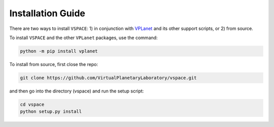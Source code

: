 Installation Guide
==================

There are two ways to install ``VSPACE``: 1) in conjunction with 
`VPLanet <https://github.com/VirtualPlanetaryLaboratory/vplanet>`_ and 
its other support scripts, or 2) from source.

To install ``VSPACE`` and the other ``VPLanet`` packages, use the command:

.. code-block:: bash

    python -m pip install vplanet

To install from source, first close the repo:


.. code-block:: bash

    git clone https://github.com/VirtualPlanetaryLaboratory/vspace.git

and then go into the directory (vspace) and run the setup script:

.. code-block:: bash

    cd vspace
    python setup.py install